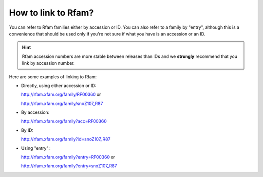 How to link to Rfam?
====================

You can refer to Rfam families either by accession or ID. You can also refer to a family by "entry", although this is a convenience that should be used only if you're not sure if what you have is an accession or an ID.

.. HINT::
    Rfam accession numbers are more stable between releases than IDs and we **strongly** recommend that you link by accession number.

Here are some examples of linking to Rfam:

* Directly, using either accession or ID:
  
  `http://rfam.xfam.org/family/RF00360 <http://rfam.xfam.org/family/RF00360>`_ or
  
  `http://rfam.xfam.org/family/snoZ107_R87 <http://rfam.xfam.org/family/snoZ107_R87>`_

* By accession: 

  `http://rfam.xfam.org/family?acc=RF00360 <http://rfam.xfam.org/family?acc=RF00360>`_

* By ID: 

  `http://rfam.xfam.org/family?id=snoZ107_R87 <http://rfam.xfam.org/family?id=snoZ107_R87>`_

* Using "entry":

  `http://rfam.xfam.org/family?entry=RF00360 <http://rfam.xfam.org/family?entry=RF00360>`_ or
  
  `http://rfam.xfam.org/family?entry=snoZ107_R87 <http://rfam.xfam.org/family?entry=snoZ107_R87>`_
